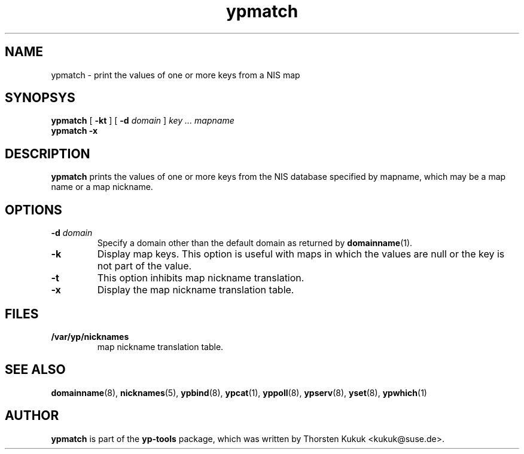 .\" -*- nroff -*-
.\" Copyright (C) 1998, 1999, 2001 Thorsten Kukuk
.\" This file is part of the yp-tools.
.\" Author: Thorsten Kukuk <kukuk@suse.de>
.\"
.\" This program is free software; you can redistribute it and/or modify
.\" it under the terms of the GNU General Public License version 2 as
.\"  published bythe Free Software Foundation.
.\"
.\" This program is distributed in the hope that it will be useful,
.\" but WITHOUT ANY WARRANTY; without even the implied warranty of
.\" MERCHANTABILITY or FITNESS FOR A PARTICULAR PURPOSE.  See the
.\" GNU General Public License for more details.
.\"
.\" You should have received a copy of the GNU General Public License
.\" along with this program; if not, write to the Free Software Foundation,
.\" Inc., 59 Temple Place - Suite 330, Boston, MA 02111-1307, USA.
.\"
.TH ypmatch 1 "May 1999" "YP Tools 2.9"
.SH NAME
ypmatch - print the values of one or more keys from a NIS map
.SH SYNOPSYS
.B ypmatch
[
.BR \-kt
]
[
.BI \-d " domain"
]
.I key ... mapname
.br
.B ypmatch
.B \-x
.LP
.SH DESCRIPTION
.B ypmatch
prints the values of one or more keys from the NIS database
specified by mapname, which may be a map name or a map nickname.
.SH OPTIONS
.TP
.BI \-d " domain"
Specify a domain other than the default domain as returned by
.BR domainname (1).
.TP
.B \-k
Display map keys. This option is useful with maps in which the
values are null or the key is not part of the value.
.TP
.B \-t
This option inhibits map nickname translation.
.TP
.B \-x
Display the map nickname translation table.
.SH FILES
.TP
.B /var/yp/nicknames
map nickname translation table.
.SH "SEE ALSO"
.BR domainname (8),
.BR nicknames (5),
.BR ypbind (8),
.BR ypcat (1),
.BR yppoll (8),
.BR ypserv (8),
.BR yset (8),
.BR ypwhich (1)
.LP
.SH AUTHOR
.B ypmatch
is part of the
.B yp-tools
package, which was written by Thorsten Kukuk <kukuk@suse.de>.
